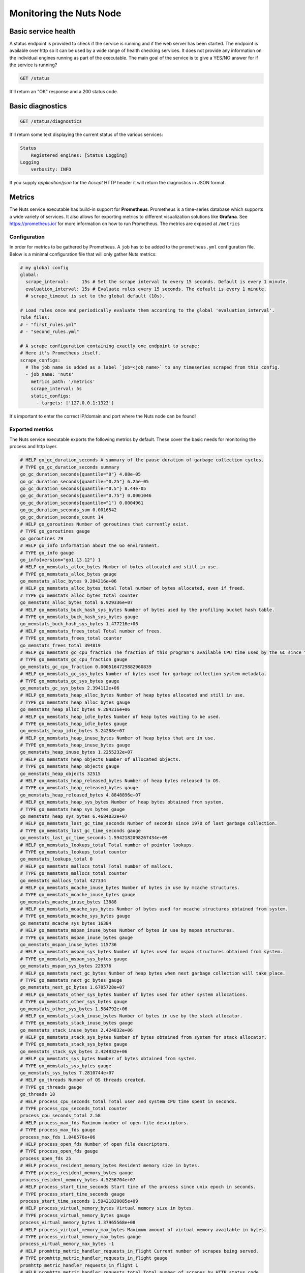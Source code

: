 .. _nuts-node-monitoring:

Monitoring the Nuts Node
########################

Basic service health
********************

A status endpoint is provided to check if the service is running and if the web server has been started.
The endpoint is available over http so it can be used by a wide range of health checking services.
It does not provide any information on the individual engines running as part of the executable.
The main goal of the service is to give a YES/NO answer for if the service is running?

.. code-block:: text

    GET /status

It'll return an "OK" response and a 200 status code.

Basic diagnostics
*****************

.. code-block:: text

    GET /status/diagnostics

It'll return some text displaying the current status of the various services:

.. code-block:: text

    Status
        Registered engines: [Status Logging]
    Logging
        verbosity: INFO

If you supply `application/json` for the `Accept` HTTP header it will return the diagnostics in JSON format.

Metrics
*******

The Nuts service executable has build-in support for **Prometheus**. Prometheus is a time-series database which supports a wide variety of services. It also allows for exporting metrics to different visualization solutions like **Grafana**. See https://prometheus.io/ for more information on how to run Prometheus. The metrics are exposed at ``/metrics``

Configuration
=============

In order for metrics to be gathered by Prometheus. A ``job`` has to be added to the ``prometheus.yml`` configuration file.
Below is a minimal configuration file that will only gather Nuts metrics:

.. code-block:: yaml

    # my global config
    global:
      scrape_interval:     15s # Set the scrape interval to every 15 seconds. Default is every 1 minute.
      evaluation_interval: 15s # Evaluate rules every 15 seconds. The default is every 1 minute.
      # scrape_timeout is set to the global default (10s).

    # Load rules once and periodically evaluate them according to the global 'evaluation_interval'.
    rule_files:
    # - "first_rules.yml"
    # - "second_rules.yml"

    # A scrape configuration containing exactly one endpoint to scrape:
    # Here it's Prometheus itself.
    scrape_configs:
      # The job name is added as a label `job=<job_name>` to any timeseries scraped from this config.
      - job_name: 'nuts'
        metrics_path: '/metrics'
        scrape_interval: 5s
        static_configs:
          - targets: ['127.0.0.1:1323']

It's important to enter the correct IP/domain and port where the Nuts node can be found!

Exported metrics
================

The Nuts service executable exports the following metrics by default. These cover the basic needs for monitoring the process and http layer.

.. code-block:: text

    # HELP go_gc_duration_seconds A summary of the pause duration of garbage collection cycles.
    # TYPE go_gc_duration_seconds summary
    go_gc_duration_seconds{quantile="0"} 4.08e-05
    go_gc_duration_seconds{quantile="0.25"} 6.25e-05
    go_gc_duration_seconds{quantile="0.5"} 8.44e-05
    go_gc_duration_seconds{quantile="0.75"} 0.0001046
    go_gc_duration_seconds{quantile="1"} 0.0004961
    go_gc_duration_seconds_sum 0.0016542
    go_gc_duration_seconds_count 14
    # HELP go_goroutines Number of goroutines that currently exist.
    # TYPE go_goroutines gauge
    go_goroutines 79
    # HELP go_info Information about the Go environment.
    # TYPE go_info gauge
    go_info{version="go1.13.12"} 1
    # HELP go_memstats_alloc_bytes Number of bytes allocated and still in use.
    # TYPE go_memstats_alloc_bytes gauge
    go_memstats_alloc_bytes 9.284216e+06
    # HELP go_memstats_alloc_bytes_total Total number of bytes allocated, even if freed.
    # TYPE go_memstats_alloc_bytes_total counter
    go_memstats_alloc_bytes_total 6.929336e+07
    # HELP go_memstats_buck_hash_sys_bytes Number of bytes used by the profiling bucket hash table.
    # TYPE go_memstats_buck_hash_sys_bytes gauge
    go_memstats_buck_hash_sys_bytes 1.477216e+06
    # HELP go_memstats_frees_total Total number of frees.
    # TYPE go_memstats_frees_total counter
    go_memstats_frees_total 394819
    # HELP go_memstats_gc_cpu_fraction The fraction of this program's available CPU time used by the GC since the program started.
    # TYPE go_memstats_gc_cpu_fraction gauge
    go_memstats_gc_cpu_fraction 0.0005164729882960839
    # HELP go_memstats_gc_sys_bytes Number of bytes used for garbage collection system metadata.
    # TYPE go_memstats_gc_sys_bytes gauge
    go_memstats_gc_sys_bytes 2.394112e+06
    # HELP go_memstats_heap_alloc_bytes Number of heap bytes allocated and still in use.
    # TYPE go_memstats_heap_alloc_bytes gauge
    go_memstats_heap_alloc_bytes 9.284216e+06
    # HELP go_memstats_heap_idle_bytes Number of heap bytes waiting to be used.
    # TYPE go_memstats_heap_idle_bytes gauge
    go_memstats_heap_idle_bytes 5.24288e+07
    # HELP go_memstats_heap_inuse_bytes Number of heap bytes that are in use.
    # TYPE go_memstats_heap_inuse_bytes gauge
    go_memstats_heap_inuse_bytes 1.2255232e+07
    # HELP go_memstats_heap_objects Number of allocated objects.
    # TYPE go_memstats_heap_objects gauge
    go_memstats_heap_objects 32515
    # HELP go_memstats_heap_released_bytes Number of heap bytes released to OS.
    # TYPE go_memstats_heap_released_bytes gauge
    go_memstats_heap_released_bytes 4.8848896e+07
    # HELP go_memstats_heap_sys_bytes Number of heap bytes obtained from system.
    # TYPE go_memstats_heap_sys_bytes gauge
    go_memstats_heap_sys_bytes 6.4684032e+07
    # HELP go_memstats_last_gc_time_seconds Number of seconds since 1970 of last garbage collection.
    # TYPE go_memstats_last_gc_time_seconds gauge
    go_memstats_last_gc_time_seconds 1.5942182098267434e+09
    # HELP go_memstats_lookups_total Total number of pointer lookups.
    # TYPE go_memstats_lookups_total counter
    go_memstats_lookups_total 0
    # HELP go_memstats_mallocs_total Total number of mallocs.
    # TYPE go_memstats_mallocs_total counter
    go_memstats_mallocs_total 427334
    # HELP go_memstats_mcache_inuse_bytes Number of bytes in use by mcache structures.
    # TYPE go_memstats_mcache_inuse_bytes gauge
    go_memstats_mcache_inuse_bytes 13888
    # HELP go_memstats_mcache_sys_bytes Number of bytes used for mcache structures obtained from system.
    # TYPE go_memstats_mcache_sys_bytes gauge
    go_memstats_mcache_sys_bytes 16384
    # HELP go_memstats_mspan_inuse_bytes Number of bytes in use by mspan structures.
    # TYPE go_memstats_mspan_inuse_bytes gauge
    go_memstats_mspan_inuse_bytes 115736
    # HELP go_memstats_mspan_sys_bytes Number of bytes used for mspan structures obtained from system.
    # TYPE go_memstats_mspan_sys_bytes gauge
    go_memstats_mspan_sys_bytes 229376
    # HELP go_memstats_next_gc_bytes Number of heap bytes when next garbage collection will take place.
    # TYPE go_memstats_next_gc_bytes gauge
    go_memstats_next_gc_bytes 1.6785728e+07
    # HELP go_memstats_other_sys_bytes Number of bytes used for other system allocations.
    # TYPE go_memstats_other_sys_bytes gauge
    go_memstats_other_sys_bytes 1.584792e+06
    # HELP go_memstats_stack_inuse_bytes Number of bytes in use by the stack allocator.
    # TYPE go_memstats_stack_inuse_bytes gauge
    go_memstats_stack_inuse_bytes 2.424832e+06
    # HELP go_memstats_stack_sys_bytes Number of bytes obtained from system for stack allocator.
    # TYPE go_memstats_stack_sys_bytes gauge
    go_memstats_stack_sys_bytes 2.424832e+06
    # HELP go_memstats_sys_bytes Number of bytes obtained from system.
    # TYPE go_memstats_sys_bytes gauge
    go_memstats_sys_bytes 7.2810744e+07
    # HELP go_threads Number of OS threads created.
    # TYPE go_threads gauge
    go_threads 18
    # HELP process_cpu_seconds_total Total user and system CPU time spent in seconds.
    # TYPE process_cpu_seconds_total counter
    process_cpu_seconds_total 2.58
    # HELP process_max_fds Maximum number of open file descriptors.
    # TYPE process_max_fds gauge
    process_max_fds 1.048576e+06
    # HELP process_open_fds Number of open file descriptors.
    # TYPE process_open_fds gauge
    process_open_fds 25
    # HELP process_resident_memory_bytes Resident memory size in bytes.
    # TYPE process_resident_memory_bytes gauge
    process_resident_memory_bytes 4.5256704e+07
    # HELP process_start_time_seconds Start time of the process since unix epoch in seconds.
    # TYPE process_start_time_seconds gauge
    process_start_time_seconds 1.59421820085e+09
    # HELP process_virtual_memory_bytes Virtual memory size in bytes.
    # TYPE process_virtual_memory_bytes gauge
    process_virtual_memory_bytes 1.37965568e+08
    # HELP process_virtual_memory_max_bytes Maximum amount of virtual memory available in bytes.
    # TYPE process_virtual_memory_max_bytes gauge
    process_virtual_memory_max_bytes -1
    # HELP promhttp_metric_handler_requests_in_flight Current number of scrapes being served.
    # TYPE promhttp_metric_handler_requests_in_flight gauge
    promhttp_metric_handler_requests_in_flight 1
    # HELP promhttp_metric_handler_requests_total Total number of scrapes by HTTP status code.
    # TYPE promhttp_metric_handler_requests_total counter
    promhttp_metric_handler_requests_total{code="200"} 0
    promhttp_metric_handler_requests_total{code="500"} 0
    promhttp_metric_handler_requests_total{code="503"} 0


Network DAG Visualization
*************************

All network transactions form a directed acyclic graph (DAG) which helps achieving consistency and data completeness.
Since it's a hard to debug, complex structure, the network API provides a visualization which can be queried
from `/internal/network/v1/diagnostics/graph`. It is returned in the `dot` format which can then be rendered to an image using
`dot` or `graphviz` (given you saved the output to `input.dot`):

.. code-block:: shell

    dot -T png -o output.png input.dot

Using query parameters `start` and `end` it is possible to retrieve a range of transactions.
`/internal/network/v1/diagnostics/graph?start=10&end=12` will return a graph with all transactions containing Lamport Clock 10 and 11.
Both parameters need to be non-negative integers, and `start` < `end`. If no value is provided, `start=0` and `end=inf`.
Querying a range can be useful if only a certain range is of interest, but may also be required to generate the graph using `dot`.

CPU profiling
*************

It's possible to enable CPU profiling by passing the ``--cpuprofile=/some/location.dmp`` option.
This will write a CPU profile to the given location when the node shuts down.
The resulting file can be analyzed with Go tooling:

.. code-block:: shell

    go tool pprof /some/location.dmp

The tooling includes a help function to get you started. To get started use the ``web`` command inside the tooling.
It'll open a SVG in a browser and gives a nice overview of what the node was doing.